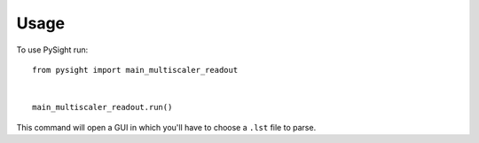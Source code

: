 =====
Usage
=====

To use PySight run::

    from pysight import main_multiscaler_readout


    main_multiscaler_readout.run()


This command will open a GUI in which you'll have to choose a ``.lst`` file to parse.
